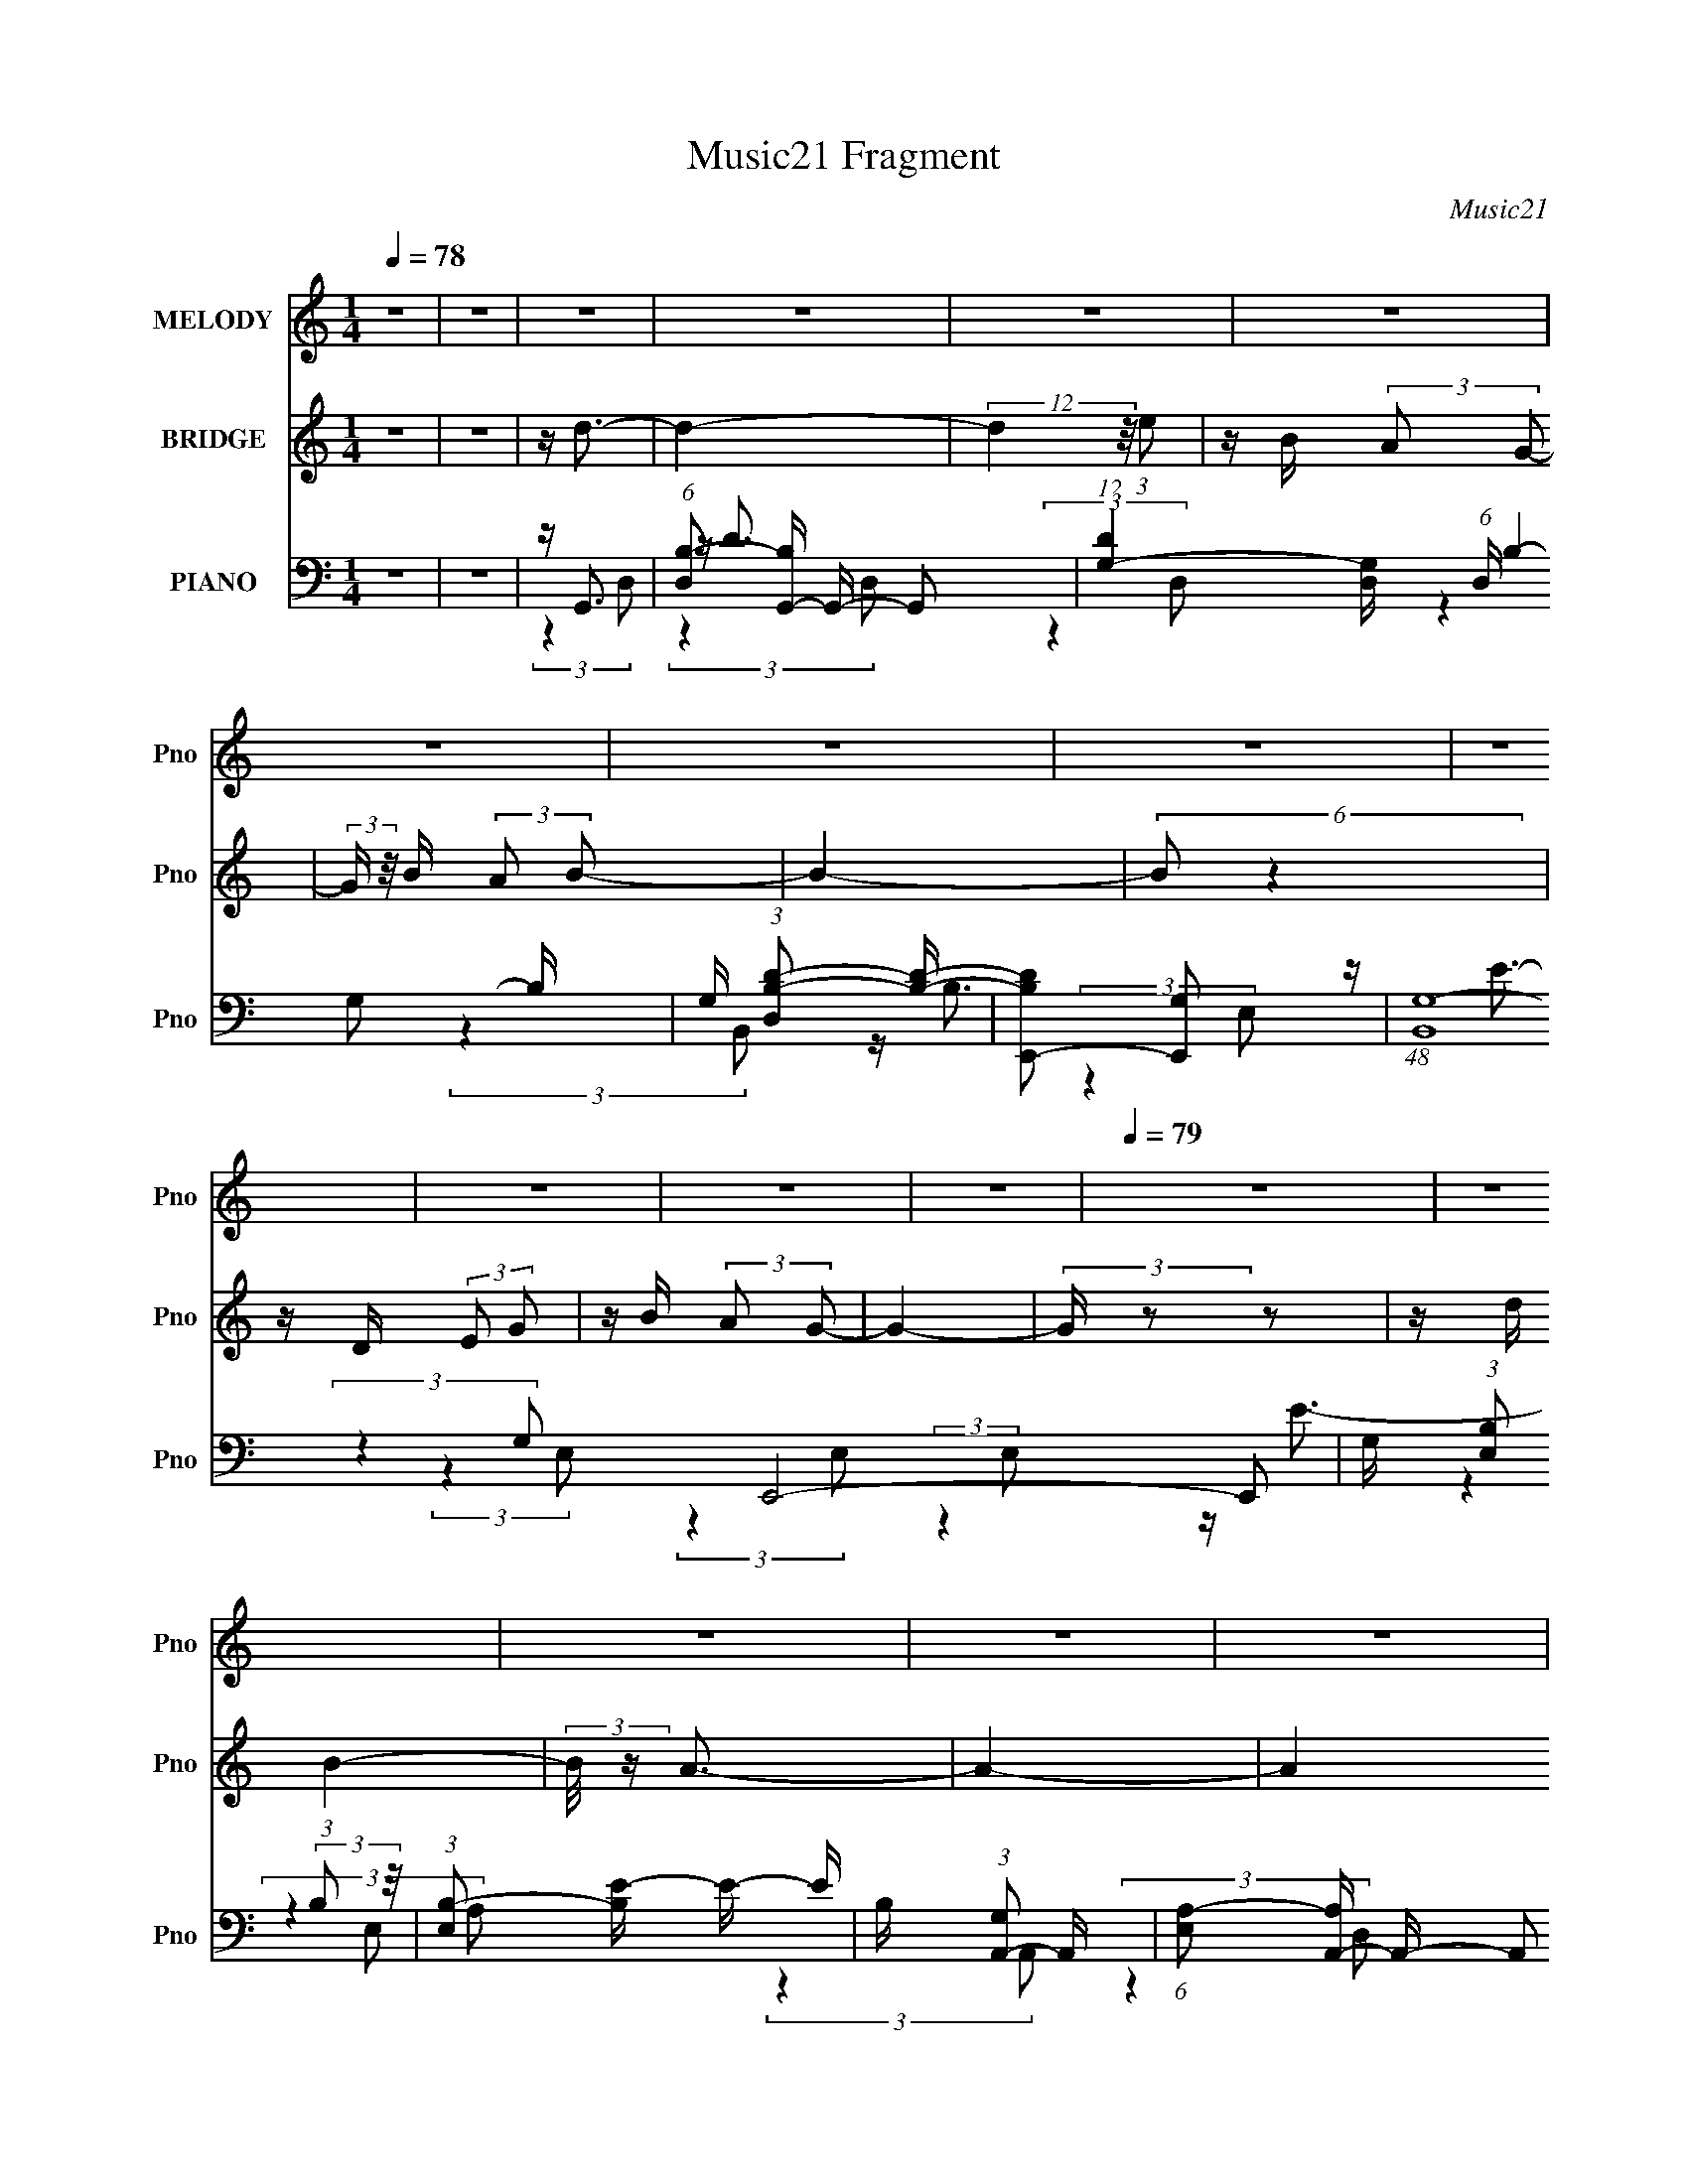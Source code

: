 X:1
T:Music21 Fragment
C:Music21
%%score 1 2 ( 3 4 5 6 )
L:1/16
Q:1/4=78
M:1/4
I:linebreak $
K:none
V:1 treble nm="MELODY" snm="Pno"
V:2 treble nm="BRIDGE" snm="Pno"
V:3 bass nm="PIANO" snm="Pno"
V:4 bass 
V:5 bass 
L:1/4
V:6 bass 
L:1/4
V:1
 z4 | z4 | z4 | z4 | z4 | z4 | z4 | z4 | z4 | z4 | z4 | z4 | z4 |[Q:1/4=79] z4 | z4 | z4 | z4 | %17
 z4 | z4 | z4 | z4 | z4 | z4 | z4 | z4 | z4 | z4 | z4 | z4 | z4 | z4 | z4 | z4 | z4 | %34
 z (3B2 z/ B2 | A2<B2- | B3 (3:2:1A2- | (3:2:2A z/ B2 (3:2:1d2 | z e3 | z4 | z4 | z4 | %42
 z (3c2 z/ c2 | c2<c2- | c (6:5:2z2 c2- | (3:2:2c z/ d2 (3:2:1e2- |[Q:1/4=78] (3:2:2e z/ A3- | %47
 A4- | A z3 |[Q:1/4=77] z B2 (3:2:1c2 | z d3- | d3 (3:2:1d2- | (3:2:2d z/ B3- | B3 z | %54
 (3:2:2A4 G2- | G4- | (3:2:2G4 z2 |[Q:1/4=78] (3:2:2z4 G2 | z e3- | (12:7:2e4 z/ (3:2:1e2 | %60
[Q:1/4=79] z e2 z | z c (3:2:2d2 e2- | (3:2:2e z/ d3- | d4- | d4- | d2 z2 | z (3B2 z/ B2 | A2<B2- | %68
 (12:7:2B4 z/ (3:2:1A2- | (3:2:1A2 B2 (3:2:1d2- | (3:2:2d z/ e3- | e4- | e z3 | z4 | z (3c2 z/ c2 | %75
 B2<c2- | c (6:5:2z2 c2 | z d2 (3:2:1e2 | z A3- | A4- | A4 | z (3:2:1B2 c2 (3:2:1z | z d3- | %83
 d2 z2 | z B2 z | (3:2:2A4 G2- | (3:2:2G z/ e3- | e4- | e z3 |[Q:1/4=80] z (3c2 z/ d2 | z e3- | %91
 e4 | (3:2:2z4 e2 | z (3^f2 z/ g2 | z a3- | (12:7:2a4 z/ (3:2:1d2- | (3:2:2d z/ e3 | z ^f3 | %98
 z g3 (3:2:1g2 | z g3- | g (6:5:2z2 g2 | z (3g2 z/ g2 | z (3e2 z/ ^f2 | (3e2 z2 e2- | (3:2:2e4 z2 | %105
 z (3d2 z/ d2 | z e3- | (12:11:2e4 z/ | (3:2:2z4 e2 | z (3^f2 z/ g2- | (3:2:2g z/ ^f3- | %111
 f4 (3:2:1d2 | z e3 | z ^f3 | z (3g2 z/ g2 | z (3^f2 z/ g2- | (3:2:2g4 g2 | z (3g2 z/ ^f2 | %118
 z e2 z | (3^f2 z2 e2- | (3:2:2e4 z2 | (3:2:2z4 d2 | z e3- | (12:7:2e4 z/ (3:2:1e2 | z d3 | %125
 z e2 (3:2:1g2 | z g3- |[Q:1/4=79] g4- | g2 z2 |[Q:1/4=78] z4 | z4 | z4 | z4 | z4 | z4 | z4 | z4 | %137
 z4 | z4 | z4 |[Q:1/4=80] z4 | z4 | z4 | z4 | z4 | z4 | z4 | z4 | z4 | z4 | z4 | z4 | z4 | z4 | %154
 z4 |[Q:1/4=79] z4 | z4 | z4 | z (3B2 z/ B2 | A2<B2- | B3 (3:2:1A2- | (3:2:2A z/ B2 (3:2:1d2 | %162
 z e3 | z4 | z4 | z4 | z (3c2 z/ c2 | c2<c2- | c (6:5:2z2 c2- | (3:2:2c z/ d2 (3:2:1e2- | %170
 (3:2:2e z/ A3- | A4- | A z3 | z B2 (3:2:1c2 | z d3- | d3 (3:2:1d2- | (3:2:2d z/ B3- | B3 z | %178
 (3:2:2A4 G2- | G4- | (3:2:2G4 z2 | (3:2:2z4 G2 | z e3- | (12:7:2e4 z/ (3:2:1e2 | z e2 z | %185
 z c (3:2:2d2 e2- | (3:2:2e z/ d3- | d4- | d4- | d2 z2 | z (3B2 z/ B2 | A2<B2- | %192
 (12:7:2B4 z/ (3:2:1A2- | (3:2:1A2 B2 (3:2:1d2- | (3:2:2d z/ e3- | e4- | e z3 | z4 | z (3c2 z/ c2 | %199
[Q:1/4=80] B2<c2- | c (6:5:2z2 c2 | z d2 (3:2:1e2 | z A3- | A4- | A4 | z (3:2:1B2 c2 (3:2:1z | %206
 z d3- |[Q:1/4=81] d2 z2 | z B2 z | (3:2:2A4 G2- | (3:2:2G z/ e3- | e4- | e z3 | z (3c2 z/ d2 | %214
 z e3- | e4 | (3:2:2z4 e2 | z (3^f2 z/ g2 | z a3- | (12:7:2a4 z/ (3:2:1d2- | (3:2:2d z/ e3 | %221
 z ^f3 | z g3 (3:2:1g2 | z g3- | g (6:5:2z2 g2 | z (3g2 z/ g2 | z (3e2 z/ ^f2 | (3e2 z2 e2- | %228
 (3:2:2e4 z2 | z (3d2 z/ d2 | z e3- | (12:11:2e4 z/ | (3:2:2z4 e2 | z (3^f2 z/ g2- | %234
 (3:2:2g z/ ^f3- | f4 (3:2:1d2 | z e3 | z ^f3 | z (3g2 z/ g2 | z (3^f2 z/ g2- | (3:2:2g4 g2 | %241
 z (3g2 z/ ^f2 |[Q:1/4=79] z e2 z | (3^f2 z2 e2- | (3:2:2e4 z2 | (3:2:2z4 d2 | z e3- | %247
 (12:7:2e4 z/ (3:2:1e2 | z d3 | z e2 (3:2:1g2 | z g3- | g4- | (12:7:2g4 z2 | z4 |[Q:1/4=80] z4 | %255
 z4 | z4 | z4 | z4 | z4 | z4 | z4 | z4 | z4 | z4 | z4 | z4 | (3:2:2z4 d2- | (3:2:2d z/ e3 | %269
[Q:1/4=81] z ^f3 | z g3 (3:2:1g2 | z g3- | g (6:5:2z2 g2 | z (3g2 z/ g2 | z (3e2 z/ ^f2 | %275
 (3e2 z2 e2- | (3:2:2e4 z2 | z (3d2 z/ d2 |[Q:1/4=80] z e3- | (12:11:2e4 z/ | (3:2:2z4 e2 | %281
 z (3^f2 z/ g2- | (3:2:2g z/ ^f3- | f4 (3:2:1d2 | z e3 | z ^f3 | z (3g2 z/ g2 | z (3^f2 z/ g2- | %288
 (3:2:2g4 g2 | z (3g2 z/ ^f2 | z e2 z | (3^f2 z2 e2- | (3:2:2e4 z2 | (3:2:2z4 d2 | z e3- | %295
 (12:7:2e4 z/ (3:2:1e2 | z d3 | z e2 (3:2:1g2 | z g3- |[Q:1/4=79] g4- | g2 z2 |] %301
V:2
 z4 | z4 | z d3- | d4- | (12:7:2d4 z/ (3:2:1e2 | z B (3:2:2A2 G2- | (3:2:2G z/ B (3:2:2A2 B2- | %7
 B4- | (6:5:2B2 z4 | z D (3:2:2E2 G2 | z B (3:2:2A2 G2- | G4- | (3:2:2G z2 z2 | %13
[Q:1/4=79] z d (3:2:1B4- | (3:2:2B/ z A3- | A4- | A4 | (3:2:2z4 e2- | (3:2:2e z/ d3- | d4- | %20
 d3 (3:2:1e2 | z B (3:2:2A2 G2- | (3:2:2G z/ B (3:2:2A2 B2- | B4- | B4 | z D (3:2:2E2 G2 | %26
 z d (3:2:2B2 z2 | A4- | (3A2 z2 G2 | z B (3:2:2A2 G2 | z G3- | G4- | G2 z2 | z4 | z4 | z4 | z4 | %37
 z4 | z4 | z4 | z d' (3:2:1b4- | (3b2 z2 a2 | g2<a2- | a4 | z4 | z4 |[Q:1/4=78] z4 | (3:2:2z4 d2- | %48
 (3:2:2d z/ b (3:2:1a4- |[Q:1/4=77] a4- (3:2:1e'2 | b (12:7:1a4 d'3- | d'4- | d' z3 | z4 | z4 | %55
 (3:2:2z4 d2 | e'2<d'2- |[Q:1/4=78] d'4 (3:2:1b2- | (3:2:2b z/ e3- | e4 |[Q:1/4=79] z4 | z4 | z4 | %63
 (3:2:2z4 e2 | d2<a2- | a2<d'2- | d'2<b2- | b4- | b3 z | z4 | z4 | z b (3:2:2d'2 z2 | %72
 b d' (3:2:2b2 d'2 | z b (3:2:2d'2 z2 | z4 | z4 | z4 | z4 | z4 | z [eg]a[eg] | z a[eg]a | %81
 z [eg](3:2:2a2 z | z4 | z4 | z4 | z4 | z4 | z4 | z4 |[Q:1/4=80] z4 | z4 | z4 | z4 | z4 | z4 | z4 | %96
 z4 | z4 | z4 | z4 | z4 | z4 | z4 | z4 | z4 | z4 | z4 | (3:2:2z4 b2 | c'2 (3:2:2b2 g2- | %109
 (3:2:2g2 ^f4- | (3:2:2f2 z4 | z4 | z4 | z4 | z4 | z4 | z4 | z4 | z4 | z4 | z4 | z4 | z4 | z4 | %124
 z4 | z4 | z d3- |[Q:1/4=79] d4- | (12:7:2d4 z/ (3:2:1e2 |[Q:1/4=78] z B (3:2:2A2 G2- | %130
 (3:2:2G z/ B (3:2:2A2 B2- | B4- | (6:5:2B2 z4 | z D (3:2:2E2 G2 | z B (3:2:2A2 G2- | G4- | %136
 (3:2:2G z2 z2 | z d (3:2:1B4- | (3:2:2B/ z A3- | A4- |[Q:1/4=80] A4 | (3:2:2z4 e2- | %142
 (3:2:2e z/ d3- | d4- | d3 (3:2:1e2 | z B (3:2:2A2 G2- | (3:2:2G z/ B (3:2:2A2 B2- | B4- | B4 | %149
 z D (3:2:2E2 G2 | z d (3:2:2B2 z2 | A4- | (3A2 z2 G2 | z B (3:2:2A2 G2 | z G3- |[Q:1/4=79] G4- | %156
 G2 z2 | z4 | z4 | z4 | z4 | z4 | z4 | z4 | z d' (3:2:1b4- | (3b2 z2 a2 | g2<a2- | a4 | z4 | z4 | %170
 z4 | (3:2:2z4 d2- | (3:2:2d z/ b (3:2:1a4- | (3a2 z2 e'2 | b2<d'2- | d'4- | d' z3 | z4 | z4 | %179
 (3:2:2z4 d2 | e'2<d'2- | d' (6:5:2z2 b2- | (3:2:2b z/ e3- | e4 | z4 | z4 | z4 | (3:2:2z4 e2 | %188
 d2<a2- | a2<d'2- | d'2<b2- | b4- | b3 z | z4 | z4 | z b (3:2:2d'2 z2 | b d' (3:2:2b2 d'2 | %197
 z b (3:2:2d'2 z2 | z4 |[Q:1/4=80] z4 | z4 | z4 | z4 | z [eg]a[eg] | z a[eg]a | z [eg](3:2:2a2 z | %206
 z4 |[Q:1/4=81] z4 | z4 | z4 | z4 | z4 | z4 | z4 | z4 | z4 | z4 | z4 | z4 | z4 | z4 | z4 | z4 | %223
 z4 | z4 | z4 | z4 | z4 | z4 | z4 | z4 | (3:2:2z4 b2 | c'2 (3:2:2b2 g2- | (3:2:2g2 ^f4- | %234
 (3:2:2f2 z4 | z4 | z4 | z4 | z4 | z4 | z4 | z4 |[Q:1/4=79] z4 | z4 | z4 | z4 | z4 | z4 | z4 | z4 | %250
 z4 | z4 | z4 | z4 |[Q:1/4=80] e4- | (3e2 z2 d2 | z e (3:2:2d2 B2- | B4 | A4 | z B3- | B2<d2- | %261
 d4 (3:2:1D2- | (3:2:2D z/ E3- | (12:7:2E4 z/ (3:2:1G2- | (3:2:2G z/ B3 | B A2 (3:2:1G2- | %266
 (3:2:1G2 A3- | A2 z2 | z4 |[Q:1/4=81] z4 | z4 | z4 | z4 | z4 | z4 | z4 | z4 | z4 |[Q:1/4=80] z4 | %279
 z4 | z4 | z4 | z4 | z4 | z4 | z4 | z4 | z4 | z4 | z4 | z4 | z4 | z4 | z4 | z4 | z4 | z4 | z4 | %298
 z d3- |[Q:1/4=79] d4- | (12:7:2d4 z/ (3:2:1e2 | z B (3:2:2A2 G2- | (3G2 B2 A2 (3:2:1B2- | B4- | %304
 (3:2:2B2 z4 | z D (3:2:2E2 G2- | (3:2:2G z/ d (3:2:2B2 z2 | z A3- | (12:11:2A4 G2 | (3z2 B2A2 | %310
 G z G2- | G4- | G4- | G4- | G3 z |] %315
V:3
 z4 | z4 | z G,,3- | (6:5:1[D,B,-]2 [B,G,,]7/3- G,,17/3- G,,2 | %4
 (12:11:1[DG,-]4 [G,-D,]/3 (6:5:1D,8/5 B,4- B, | G, (3:2:1[D,B,-D-]2 [B,D]5/3- | %6
 [B,DE,,-]2 [E,,-G,]2 | (48:29:1[B,,G,-]16 E,,8- E,,2 | G, (3:2:1[E,B,]2 (3:2:2B,2 z/ | %9
 (3:2:1[E,B,-]2 [B,E]8/3- E4/3- E | B, (3:2:1[G,A,,-]2 A,,5/3- | %11
 (6:5:1[E,A,-]2 [A,A,,]7/3- A,,17/3- A,,2 | A, (3:2:1[E,C]2 (3:2:2C2 z/ | %13
[Q:1/4=79] (3:2:1[E,C-]2 [CE]8/3- E4/3- E | C (3:2:1[A,D,,-] D,,7/3- | %15
 [A,,^F,-]12 D,,8- D,,4- D,, | F, (6:5:2D,2 [^F,A,]2 (3:2:2z/ D,- (3:2:1D,- | %17
 (6:5:1[D,D-^F-]2 [D^F]7/3- | [DF] (3:2:1[A,G,,-] G,,7/3- | (48:31:2[G,,G,-]16 D,2 | %20
 (3:2:1[G,B,]4 [B,D,]4/3 (6:5:1D,2/5 | (3:2:1[D,D-]2 D8/3- | [DG,]2 (3:2:1B, (3:2:1B,,2- | %23
 (12:7:2[B,,G,-]16 E,,16 | (12:11:2[G,B,E]4 E,2 | (3:2:1[E,B,-E-]2 [B,E]8/3- | %26
 [B,E] (3:2:1[G,A,,-] A,,7/3- | [A,,C-E-]3 [C-E-E,] (6:5:1E,4/5 | %28
 [CEA,,] (3:2:2[A,,A,]/ (1:1:1A,/ x (3:2:1A,2- | (3:2:1[A,D-^F-]2 [D-^F-D,]8/3 | %30
 [DF] (3:2:1[A,G,,-] G,,7/3- | [G,,B,]4 (3:2:1D,2 | (3:2:1[D,G,,]/ [G,,D-]2/3 D22/3- D | B,4- | %34
 B, G,,3- | (6:5:1[D,G,-]2 [G,G,,]7/3- G,,17/3- G,,3 | G, (6:5:1[D,B,-]2 B,4/3- | %37
 B, (3:2:1[D,D-]2 D5/3- | [DG,] (3:2:1[B,E,,-]E,,7/3- | (48:31:2[E,,G,-]16 B,,16 | %40
 (6:5:1[E,E]2 [EG,-]7/3 G,5/3- G, | (3:2:1E, x/3 [B,E]3- | [B,E] (3:2:1[G,A,,-]2 A,,5/3- | %43
 (3:2:1[E,A,-]2 [A,A,,]8/3- A,,16/3- A,,2 | (3:2:1[E,E-]2 [EA,]8/3- A,4/3- A, | [EC]2 [CE,]2 | %46
[Q:1/4=78] (3:2:1[A,D,,-]4 D,,4/3- | (48:29:1[A,,D-]16 D,,8- D,,2 | D (6:5:1[D,^F-]2 ^F4/3- | %49
[Q:1/4=77] (3:2:1[D,D-]2 [DF]8/3- F4/3- F | D (3:2:1[A,G,,-]2 G,,5/3- | %51
 G,, (3:2:1[D,B,-D-]2 [B,D]5/3- | [B,D] (3:2:1[G,B,,-]2 B,,5/3- | %53
 [B,,D-^F-]3 [D-^F-F,] (6:5:1F,4/5 | [DF] (3:2:1[B,E,,-]2 E,,5/3- | (12:7:1[B,,B,-]16 E,,8- E,,2 | %56
 (3:2:1[E,G-]2 [GB,]8/3- B,4/3- B, |[Q:1/4=78] [GE-]4 (3:2:1E, | E (3:2:1[B,C,,-]2 C,,5/3- | %59
 (3:2:1[G,,C-E-]16 C,,8- C,,3 |[Q:1/4=79] [CEC,-]3 [C,-G,] (3:2:1G,13/2 | [C,E-]2 [E-C]2 | %62
 E (3:2:1[G,D,,-]2 D,,5/3- | (48:29:1[A,,A,-]16 D,,8- D,,2 | (6:5:1[D,D]2 (3:2:1[DA,-]3 A,2- A, | %65
 (3:2:1[D,D-]4 [DF]4/3- F8/3- F | D (3:2:1[A,G,,-]2 G,,5/3- | %67
 (6:5:1[D,G,-]2 [G,G,,]7/3- G,,17/3- G,,3 | [G,B,-]6 (6:5:1D,2 | B, (3:2:1[D,D-]2 D5/3- | %70
 [DG,] (3:2:1[B,E,,-]E,,7/3- | E,,4 B,,4- [EG]3- | %72
 (3:2:1[B,,B,] (3:2:1[B,EG] [EG]/3 x (3:2:1B,,2- | (3:2:1[B,,G,-B,-]4 [G,-B,-E,,]4/3 E,,5/3 | %74
 [G,B,] (3:2:1[E,A,,-] A,,7/3- | [A,,E-]4 (12:7:1E,8 | (12:11:1[EC]4 [CA,]/3 (24:17:1A,128/17 | %77
 (12:7:1[A,,E-]4 [E-E,]5/3 | [EA,] (3A,/ z2 A,,2- | (12:7:1[A,,^F-]8 D,,4 | %80
 (12:11:1[FD]4 [DA,]/3 (12:11:1A,40/11 | [D,,^F-]2 [^F-A,,]2 | F (3:2:1[DG,,-]/ [G,,-A,]8/3 | %83
 [G,,D-]2 [D-D,]2 | D (3:2:1[G,B,,-] B,,7/3- | [B,,^F-]2 [^F-F,]2 | F (3:2:1[B,E,,-]4 E,,/3- | %87
 [E,,B,B,]3 (3:2:2[B,B,,]3/2 (1:1:1B,,5/2 | z D,,3- |[Q:1/4=80] (12:7:1[D,,D-]4 [D-A,]5/3 | %90
 D (3:2:1[A,C,,-]2 C,,5/3- | [G,,E-]12 C,,8- C,,3 | [EC]2 C z | (12:7:1[G,E-]4 E5/3- | %94
 E (3:2:1[CD,,-]2 D,,5/3- | (12:7:1[A,,D]16 D,,8- D,,2 | (6:5:1[D,A,D]2 [A,D]7/3 | %97
 (3:2:1D, x/3 ^F3 | A,2<G,,2- | [G,,B,G,D]4 (24:17:2D,8 G, | [GB,] (3B,/D,2G,2 | %101
 [G,,B,D,D]3(3:2:1D3/2 | [GB,]2<E,,2- | [E,,G,B,-]4 (3:2:1B,,2 | [B,E,] (3:2:1[B,,E,,-]/E,,8/3- | %105
 [E,,B,E,E-]3(3[E-B,,]3/2 (4:3:2B,,16/7 E, | (3:2:1[EB,] [B,G]/3 [GA,,-]2/3A,,7/3- | %107
 [A,,CA,C-]4 (24:13:2E,8 A, | (3:2:1[CE]2 [AE,-] (3:2:1E,5/2- | %109
 (3:2:1[E,CE]2[EA,,]8/3 A,,/3 (3:2:1A,2 | (3:2:2A,2 A,,4- | (24:13:1[A,,A,D,D-]8 D,,4 (3:2:1D, | %112
 (3:2:1[DA,] (3:2:2A, A,,4- | (12:7:1[A,,A,D,]4 (3:2:1[D,D,,]5/2 D,,4/3 (3:2:1D, | A,2<G,,2- | %115
 (3:2:1[D,B,]/ [B,G,,-]2/3 [G,,-D]10/3 G,, | (3:2:1[D,G,]/ G,2/3G,,3- | [G,,B,D]3 (3:2:1D,/ x2/3 | %118
 ^F,2<E,,2- | [E,,G,B,]4 (24:13:2B,,8 E,2 | B,2<E,,2- | (12:7:2[E,,B,]4 [B,,E-]4 (3:2:1E,2 | %122
 (3:2:1[EB,] [B,G]/3 [GA,,-]2/3A,,7/3- | [A,,CE,]4 (3:2:1E,2 | (3A,2A,2D2 | [D,A,D]2(3:2:2DA,2 | %126
 [FD]2<G,,2- |[Q:1/4=79] [G,,B,G,A,]4 (24:13:2D,8 G, | (3:2:2B,2 D,4- | %129
[Q:1/4=78] (3:2:1[D,B,]/ [B,G,,]2/3 (12:7:1[G,,D]20/7D4/3 | (3:2:1[B,G,] G,/3E,,3- | %131
 [E,,G,E,G,]4 (24:13:2B,,8 E, | [EB,] (3:2:2B,/ B,,4- | %133
 (12:7:3[B,,G,E,]4[E,E,,]/ [E,,B,-]24/7 (3:2:1E,2 | (3:2:1[B,G,] [G,E]/3 [EA,,-]2/3A,,7/3- | %135
 [A,,CE-]4 (3:2:1E,/ | [EA,] (3:2:1[E,A,,-]/[A,,-C]8/3 | [A,,CE-]2>[E-E,]2 | [EA,]2<D,,2- | %139
 [D,,A,D-]4 (24:13:2A,,8 D, |[Q:1/4=80] (3:2:1[DA,]2 (3:2:2A,2 A,,2- | %141
 (3[A,,D]4 [DD,,]3/2 D,,16/7 | F (3:2:1[A,G,,-]2 G,,5/3- | [G,,B,D,-]4 (3:2:2D,/ G, | %144
 (3:2:1[D,B,]/ (3:2:1[B,G]3/2 [GD,-] (3:2:1[D,-D]5/2 | (3[D,B,]/ [B,G,,]3/2 [G,,D,]16/7(3:2:1D2 | %146
 [GB,]2<E,,2- | [E,,G,B,-]4 (3:2:1B,,/ | [B,E,] (3:2:1[B,,E,,-]/[E,,-G,]8/3 | %149
 [E,,G,B,]3 (12:7:2B,,4 E,2 | B,2<A,,2- | [A,,CE]2>[EE,]2 | (3:2:2A,2 A,,4- | %153
 (12:7:1[A,,A,]4 [D,,D]3 (3:2:1D,2 | [FA,]2<G,,2- |[Q:1/4=79] [G,,A,D,]3 (3:2:1[D,D,]3/2 | %156
 B, (3:2:1D [G,,G,B,D]3- | [G,,G,B,D]4 | z G,,3- | (6:5:1[D,G,-]2 [G,G,,]7/3- G,,17/3- G,,3 | %160
 G, (6:5:1[D,B,-]2 B,4/3- | B, (3:2:1[D,D-]2 D5/3- | [DG,] (3:2:1[B,E,,-]E,,7/3- | %163
 (48:31:2[E,,G,-]16 B,,16 | (6:5:1[E,E]2 [EG,-]7/3 G,5/3- G, | (3:2:1E, x/3 [B,E]3- | %166
 [B,E] (3:2:1[G,A,,-]2 A,,5/3- | (3:2:1[E,A,-]2 [A,A,,]8/3- A,,16/3- A,,2 | %168
 (3:2:1[E,E-]2 [EA,]8/3- A,4/3- A, | [EC]2 [CE,]2 | (3:2:1[A,D,,-]4 D,,4/3- | %171
 (48:29:1[A,,D-]16 D,,8- D,,2 | D (6:5:1[D,^F-]2 ^F4/3- | (3:2:1[D,D-]2 [DF]8/3- F4/3- F | %174
 D (3:2:1[A,G,,-]2 G,,5/3- | G,, (3:2:1[D,B,-D-]2 [B,D]5/3- | [B,D] (3:2:1[G,B,,-]2 B,,5/3- | %177
 [B,,D-^F-]3 [D-^F-F,] (6:5:1F,4/5 | [DF] (3:2:1[B,E,,-]2 E,,5/3- | (12:7:1[B,,B,-]16 E,,8- E,,2 | %180
 (3:2:1[E,G-]2 [GB,]8/3- B,4/3- B, | [GE-]4 (3:2:1E, | E (3:2:1[B,C,,-]2 C,,5/3- | %183
 (3:2:1[G,,C-E-]16 C,,8- C,,3 | [CEC,-]3 [C,-G,] (3:2:1G,13/2 | [C,E-]2 [E-C]2 | %186
 E (3:2:1[G,D,,-]2 D,,5/3- | (48:29:1[A,,A,-]16 D,,8- D,,2 | (6:5:1[D,D]2 (3:2:1[DA,-]3 A,2- A, | %189
 (3:2:1[D,D-]4 [DF]4/3- F8/3- F | D (3:2:1[A,G,,-]2 G,,5/3- | %191
 (6:5:1[D,G,-]2 [G,G,,]7/3- G,,17/3- G,,3 | [G,B,-]6 (6:5:1D,2 | B, (3:2:1[D,D-]2 D5/3- | %194
 [DG,] (3:2:1[B,E,,-]E,,7/3- | E,,4 B,,4- [EG]3- | %196
 (3:2:1[B,,B,] (3:2:1[B,EG] [EG]/3 x (3:2:1B,,2- | (3:2:1[B,,G,-B,-]4 [G,-B,-E,,]4/3 E,,5/3 | %198
 [G,B,] (3:2:1[E,A,,-] A,,7/3- |[Q:1/4=80] [A,,E-]4 (12:7:1E,8 | %200
 (12:11:1[EC]4 [CA,]/3 (24:17:1A,128/17 | (12:7:1[A,,E-]4 [E-E,]5/3 | [EA,] (3A,/ z2 A,,2- | %203
 (12:7:1[A,,^F-]8 D,,4 | (12:11:1[FD]4 [DA,]/3 (12:11:1A,40/11 | [D,,^F-]2 [^F-A,,]2 | %206
 F (3:2:1[DG,,-]/ [G,,-A,]8/3 |[Q:1/4=81] [G,,D-]2 [D-D,]2 | D (3:2:1[G,B,,-] B,,7/3- | %209
 [B,,^F-]2 [^F-F,]2 | F (3:2:1[B,E,,-]4 E,,/3- | [E,,B,B,]3 (3:2:2[B,B,,]3/2 (1:1:1B,,5/2 | %212
 z D,,3- | (12:7:1[D,,D-]4 [D-A,]5/3 | [DC,,-] [C,,-A,]3 | [G,,E-]12 C,,8- C,,2 | [EC]2 C z | %217
 (12:7:1[G,E-]4 E5/3- | E (3:2:1[CD,,-]2 D,,5/3- | (12:7:1[A,,D]16 D,,8- D,,2 | %220
 (6:5:1[D,A,D]2 [A,D]7/3 | (3:2:1D, x/3 ^F3 | G,,4- | [G,,B,G,D]3(3[DD,]3/2 (8:6:2D,80/13 G, | %224
 [GB,] (3:2:2B,/ D,4- | (3:2:1[D,B,]2 [G,,D,D]3 | [GB,]2<E,,2- | [E,,G,B,-]4 (3:2:1B,,2 | %228
 [B,E,] (3:2:1[B,,E,,-]/E,,8/3- | [E,,B,E,E-]3(3[E-B,,]3/2 (4:3:2B,,16/7 E, | %230
 (3:2:1[EB,] [B,G]/3 [GA,,-]2/3A,,7/3- | [A,,CA,C-]4 (24:13:2E,8 A, | %232
 (3:2:1[CE]2 [AE,-] (3:2:1E,5/2- | (3:2:1[E,CE]2[EA,,]8/3 A,,/3 (3:2:1A,2 | (3:2:2A,2 A,,4- | %235
 (24:13:1[A,,A,D,D-]8 D,,4 (3:2:1D, | (3:2:1[DA,] (3:2:2A, A,,4- | %237
 (12:7:1[A,,A,D,]4 (3:2:1[D,D,,]5/2 D,,4/3 (3:2:1D, | A,2<G,,2- | %239
 (3:2:1[D,B,]/ [B,G,,-]2/3 [G,,-D]10/3 G,, | (3:2:1[D,G,]/ G,2/3G,,3- | [G,,B,D]3 (3:2:1D,/ x2/3 | %242
[Q:1/4=79] ^F,2<E,,2- | [E,,G,B,]4 (24:13:2B,,8 E,2 | B,2<E,,2- | %245
 (12:7:2[E,,B,]4 [B,,E-]4 (3:2:1E,2 | (3:2:1[EB,] [B,G]/3 [GA,,-]2/3A,,7/3- | [A,,CE,]4 (3:2:1E,2 | %248
 (3A,2A,2D2 | [D,A,D]2(3:2:2DA,2 | [FD]2<G,,2- | [G,,B,G,B,-]4 (24:13:2D,8 G, | %252
 (3:2:1[B,DG]2 [DG]5/3 z | (12:7:3[G,,B,D,]4[D,D,]/D2- | %254
[Q:1/4=80] (3:2:1[DB,] [B,G]/3 [GC,,-]2/3C,,7/3- | [C,,G,C,C-]4 (24:13:2G,,8 C, | %256
 (3:2:2[CG,]4 [EC,-]4 | (3:2:1[C,G,]2 [G,C,,]2/3 (12:7:3[C,,G,]20/7 [G,G,,]/ G,,3/2 | [EC]2<B,,2- | %259
 (3:2:1[F,D^F-]2[^F-B,B,,-]8/3 B,,8/3- B,, | [FB,]2 (3:2:2z B,2- | %261
 (3[B,D^F]2 [^FB,,]7/2 B,,16/11 (3:2:1F,/ | (3:2:1[B,^F] ^F/3A,,3- | %263
 (3:2:1[E,CE-]2[EA,,]8/3- A,,4/3- A,, | [EA,] (3:2:1[E,A,,-]/[A,,-C]8/3 | %265
 [A,,CE,C]3(3:2:1[CE,A,]3/2 | (3:2:2A,2 A,,4- | (24:13:1[A,,A,D,A,-]8 D,,4 (3:2:1D, | %268
 (3:2:1[A,D^F] [D^F]/3D,,3- |[Q:1/4=81] [D,,D,DD^FA,DF]4 (12:11:1A,,4 | (3:2:2z2 D,4- | %271
 (24:13:2[D,B,G,D]8 G, | [GB,] (3:2:2B,/ D,4- | (3:2:1[D,B,]2 [G,,D,D]3 | [GB,]2<E,,2- | %275
 [E,,G,B,-]4 (3:2:1B,,2 | [B,E,] (3:2:1[B,,E,,-]/E,,8/3- | %277
 [E,,B,E,E-]3(3[E-B,,]3/2 (4:3:2B,,16/7 E, |[Q:1/4=80] (3:2:1[EB,] [B,G]/3 [GA,,-]2/3A,,7/3- | %279
 [A,,CA,C-]4 (24:13:2E,8 A, | (3:2:1[CE]2 [AE,-] (3:2:1E,5/2- | %281
 (3:2:1[E,CE]2[EA,,]8/3 A,,/3 (3:2:1A,2 | (3:2:2A,2 A,,4- | (24:13:1[A,,A,D,D-]8 D,,4 (3:2:1D, | %284
 (3:2:1[DA,] (3:2:2A, A,,4- | (12:7:1[A,,A,D,]4 (3:2:1[D,D,,]5/2 D,,4/3 (3:2:1D, | A,2<G,,2- | %287
 (3:2:1[D,B,]/ [B,G,,-]2/3 [G,,-D]10/3 G,, | (3:2:1[D,G,]/ G,2/3G,,3- | [G,,B,D]3 (3:2:1D,/ x2/3 | %290
 ^F,2<E,,2- | [E,,G,B,]4 (24:13:2B,,8 E,2 | B,2<E,,2- | (12:7:2[E,,B,]4 [B,,E-]4 (3:2:1E,2 | %294
 (3:2:1[EB,] [B,G]/3 [GA,,-]2/3A,,7/3- | [A,,CE,]4 (3:2:1E,2 | (3A,2A,2D2 | [D,A,D]2(3:2:2DA,2 | %298
 [FD]2<G,,2- |[Q:1/4=79] [G,,B,G,D-]4 (24:13:2D,8 G, | (12:11:1[DB,]4 G4 | [G,,B,D,]4 (3:2:1D,2 | %302
 B,2<E,,2- | [E,,B,E,E-]4 (24:13:2B,,8 E, | (12:11:2[EB,]4 G4 | (12:7:3[E,,B,B,,]4[B,,B,,]/E2 | %306
 (3:2:2B,2 E,4- | (3[EE,]2 E,2 A,,4 (3:2:1C2 | A,2<[^FA,D]2 | (12:7:2[D,,D,]4 [A,,A,]4 | %310
 z2 [G,B,G,,DD,]2- | [G,B,G,,DD,]4- | [G,B,G,,DD,]4- | [G,B,G,,DD,]4- | [G,B,G,,DD,]4- | %315
 [G,B,G,,DD,]2 z2 |] %316
V:4
 x4 | x4 | (3:2:2z4 D,2- | z D3- x23/3 | (3:2:2z4 D,2- x19/3 | (3:2:2z4 G,2- | (3:2:2z4 B,,2- | %7
 z B,3 x47/3 | z E3- | (3:2:2z4 G,2- x7/3 | (3:2:2z4 E,2- | (3:2:2z4 E,2- x23/3 | z E3- | %13
 (3:2:2z4 A,2- x7/3 | (3:2:2z4 A,,2- | (3:2:2z4 D,2- x21 | x17/3 | (3:2:2z4 A,2- | (3:2:2z4 D,2- | %19
 (3:2:2z4 D,2- x8 | z (3:2:2D4 z/ x/3 | (3:2:2z4 B,2- | z E,,3- | z B,3 x47/3 | (3:2:2z4 E,2- x | %25
 (3z2 B,,2G,2- | (3:2:2z4 E,2- | (3:2:2z4 A,2- x2/3 | z D,3- | (3:2:2z4 A,2- | (3:2:2z4 D,2- | %31
 z D3- x4/3 | B,4- x16/3 | x4 | (3:2:2z4 D,2- | (3:2:2z4 D,2- x26/3 | (3:2:2z4 D,2- | %37
 (3z2 D,2B,2- | (3:2:2z4 B,,2- | (3:2:2z4 E,2- x17 | (3:2:2z4 E,2- x8/3 | (3:2:2z4 G,2- | %42
 (3:2:2z4 E,2- | (3:2:2z4 E,2- x22/3 | (3:2:2z4 E,2- x7/3 | (3:2:2z4 A,2- | (3:2:2z4 A,,2- | %47
 (3:2:2z4 D,2- x47/3 | (3:2:2z4 D,2- | (3:2:2z4 A,2- x7/3 | (3:2:2z4 D,2- | (3:2:2z4 G,2- | %52
 (3:2:2z4 ^F,2- | (3:2:2z4 B,2- x2/3 | (3:2:2z4 B,,2- | z E2 z x46/3 | (3:2:2z4 E,2- x7/3 | %57
 (3:2:2z4 B,2- x2/3 | (3:2:2z4 G,,2- | (3:2:2z4 G,2- x53/3 | (3:2:2z4 C2- x13/3 | (3:2:2z4 G,2- | %62
 (3:2:2z4 A,,2- | (3:2:2z4 D,2- x47/3 | z ^F3- x8/3 | (3:2:2z4 A,2- x11/3 | (3:2:2z4 D,2- | %67
 (3:2:2z4 D,2- x26/3 | (3:2:2z4 D,2- x11/3 | (3z2 D,2B,2- | (3:2:2z4 B,,2- | x11 | z E,,3- | %73
 (3:2:2z4 E,2- x5/3 | (3:2:2z4 E,2- | (3:2:2z4 A,2- x14/3 | z A,,3- x16/3 | (3:2:2z4 C2 | z D,,3- | %79
 (3:2:2z4 A,2- x14/3 | z D,,3- x10/3 | (3:2:2z2 D4- | (3:2:2z4 D,2- | (3:2:2z4 G,2- | %84
 (3:2:2z4 ^F,2- | (3:2:2z4 B,2- | (3:2:2z4 B,,2- | G4 x5/3 | (3:2:2z4 A,2- | (3:2:2z4 A,2- | %90
 (3:2:2z4 G,,2- | (3:2:2z2 G,4 x19 | z C,3 | (3:2:2z4 C2- | (3:2:2z4 A,,2- | (3:2:2z4 D,2- x46/3 | %96
 (3:2:2z4 D,2- | (3:2:2z4 D2 | (3:2:2z4 D,2- | z G3- x19/3 | z G,,3- | z G3- | (3:2:2z2 B,,4- | %103
 (3:2:2z2 B,,4- x4/3 | (3:2:2z2 B,,4- | z G3- x2 | (3:2:2z2 E,4- | z A3- x5 | z A,,3- | %109
 (3z2 E,2C2 x5/3 | z D,,3- | z ^F3 x5 | z D,,3- | z ^F3 x2 | (3:2:2z2 D,4- | (3:2:2z2 D,4- x4/3 | %116
 (3:2:2z2 D,4- | (3z2 D,2G,2 | (3:2:2z2 B,,4- | (3z2 E,2G,2 x17/3 | (3:2:2z2 B,,4- | z G3- x2 | %122
 (3:2:2z2 E,4- | z E3 x4/3 | z D,3- | z ^F3- | (3:2:2z2 D,4- | z D2 z x5 | z G,,3- | (3z2 D,2B,2- | %130
 (3:2:2z2 B,,4- | z E3- x5 | z E,,3- | z E3- x2 | (3:2:2z2 E,4- | (3:2:2z2 E,4- x/3 | %136
 (3:2:2z2 E,4- | (3z2 E,2C2 | (3:2:2z2 A,,4- | z ^F3 x5 | z D,,3- | z ^F3- x | (3:2:2z2 D,4- | %143
 z G3- x | z G,,3- | z G3- | (3:2:2z2 B,,4- | (3:2:2z2 B,,4- x/3 | (3:2:2z2 B,,4- | %149
 (3:2:1z2 E,2 (3:2:1z x8/3 | (3:2:2z2 E,4- | (3z2 E,2C2 | z D,,3- | z ^F3- x8/3 | (3:2:2z2 D,4- | %155
 z (3B,2 z/ D2- | x14/3 | x4 | (3:2:2z4 D,2- | (3:2:2z4 D,2- x26/3 | (3:2:2z4 D,2- | (3z2 D,2B,2- | %162
 (3:2:2z4 B,,2- | (3:2:2z4 E,2- x17 | (3:2:2z4 E,2- x8/3 | (3:2:2z4 G,2- | (3:2:2z4 E,2- | %167
 (3:2:2z4 E,2- x22/3 | (3:2:2z4 E,2- x7/3 | (3:2:2z4 A,2- | (3:2:2z4 A,,2- | (3:2:2z4 D,2- x47/3 | %172
 (3:2:2z4 D,2- | (3:2:2z4 A,2- x7/3 | (3:2:2z4 D,2- | (3:2:2z4 G,2- | (3:2:2z4 ^F,2- | %177
 (3:2:2z4 B,2- x2/3 | (3:2:2z4 B,,2- | z E2 z x46/3 | (3:2:2z4 E,2- x7/3 | (3:2:2z4 B,2- x2/3 | %182
 (3:2:2z4 G,,2- | (3:2:2z4 G,2- x53/3 | (3:2:2z4 C2- x13/3 | (3:2:2z4 G,2- | (3:2:2z4 A,,2- | %187
 (3:2:2z4 D,2- x47/3 | z ^F3- x8/3 | (3:2:2z4 A,2- x11/3 | (3:2:2z4 D,2- | (3:2:2z4 D,2- x26/3 | %192
 (3:2:2z4 D,2- x11/3 | (3z2 D,2B,2- | (3:2:2z4 B,,2- | x11 | z E,,3- | (3:2:2z4 E,2- x5/3 | %198
 (3:2:2z4 E,2- | (3:2:2z4 A,2- x14/3 | z A,,3- x16/3 | (3:2:2z4 C2 | z D,,3- | %203
 (3:2:2z4 A,2- x14/3 | z D,,3- x10/3 | (3:2:2z2 D4- | (3:2:2z4 D,2- | (3:2:2z4 G,2- | %208
 (3:2:2z4 ^F,2- | (3:2:2z4 B,2- | (3:2:2z4 B,,2- | G4 x5/3 | (3:2:2z2 A,4- | (3:2:2z4 A,2- | %214
 (3:2:2z4 G,,2- | (3:2:2z2 G,4 x18 | z C,3 | (3:2:2z4 C2- | (3:2:2z4 A,,2- | (3:2:2z4 D,2- x46/3 | %220
 (3:2:2z4 D,2- | (3:2:2z4 D2 | (3:2:2A,2 D,4- | z G3- x4 | z G,,3- | z G3- x/3 | (3:2:2z2 B,,4- | %227
 (3:2:2z2 B,,4- x4/3 | (3:2:2z2 B,,4- | z G3- x2 | (3:2:2z2 E,4- | z A3- x5 | z A,,3- | %233
 (3z2 E,2C2 x5/3 | z D,,3- | z ^F3 x5 | z D,,3- | z ^F3 x2 | (3:2:2z2 D,4- | (3:2:2z2 D,4- x4/3 | %240
 (3:2:2z2 D,4- | (3z2 D,2G,2 | (3:2:2z2 B,,4- | (3z2 E,2G,2 x17/3 | (3:2:2z2 B,,4- | z G3- x2 | %246
 (3:2:2z2 E,4- | z E3 x4/3 | z D,3- | z ^F3- | (3:2:2z2 D,4- | z D2 z x5 | z G,,3- | z G3- | %254
 (3:2:2z2 G,,4- | z E3- x5 | z C,,3- x | z E3- x | (3:2:2z2 ^F,4- | (3:2:1z2 ^F,2 (3:2:1z x11/3 | %260
 z B,,3- | (3z2 ^F,2B,2- x4/3 | (3:2:2z2 E,4- | (3:2:2z2 E,4- x7/3 | (3:2:2z2 E,4- | z E3 | %266
 z D,,3- | z ^F2 z x5 | z [A,D^F]3 | (3z2 D,2 z2 x11/3 | (3:2:2z4 G,2- | z G3- x | z G,,3- | %273
 z G3- x/3 | (3:2:2z2 B,,4- | (3:2:2z2 B,,4- x4/3 | (3:2:2z2 B,,4- | z G3- x2 | (3:2:2z2 E,4- | %279
 z A3- x5 | z A,,3- | (3z2 E,2C2 x5/3 | z D,,3- | z ^F3 x5 | z D,,3- | z ^F3 x2 | (3:2:2z2 D,4- | %287
 (3:2:2z2 D,4- x4/3 | (3:2:2z2 D,4- | (3z2 D,2G,2 | (3:2:2z2 B,,4- | (3z2 E,2G,2 x17/3 | %292
 (3:2:2z2 B,,4- | z G3- x2 | (3:2:2z2 E,4- | z E3 x4/3 | z D,3- | z ^F3- | (3:2:2z2 D,4- | %299
 z G3- x5 | z G,,3- x11/3 | z G3 x4/3 | (3:2:2z2 B,,4- | z G3- x5 | z E,,3- x2 | z G3 | A,,4- | %307
 x20/3 | z D,,3- | z (3:2:2[^FD]4 z/ x | x4 | x4 | x4 | x4 | x4 | x4 |] %316
V:5
 x | x | x | (3:2:2z D,/- x23/12 | x31/12 | x | x | (3:2:2z E,/- x47/12 | (3:2:2z E,/- | x19/12 | %10
 x | x35/12 | (3:2:2z E,/- | x19/12 | x | x25/4 | x17/12 | x | x | x3 | (3:2:2z D,/- x/12 | x | x | %23
 (3:2:2z E,/- x47/12 | x5/4 | x | x | x7/6 | x | x | x | (3:2:2z/ D,- x/3 | x7/3 | x | x | x19/6 | %36
 x | x | x | x21/4 | x5/3 | x | x | x17/6 | x19/12 | x | x | x59/12 | x | x19/12 | x | x | x | %53
 x7/6 | x | (3:2:2z E,/- x23/6 | x19/12 | x7/6 | x | x65/12 | x25/12 | x | x | x59/12 | %64
 (3:2:2z D,/- x2/3 | x23/12 | x | x19/6 | x23/12 | x | x | x11/4 | x | x17/12 | x | x13/6 | %76
 (3:2:2z E,/- x4/3 | x | x | x13/6 | (3:2:2z A,,/- x5/6 | (3:2:2z A,/- | x | x | x | x | x | %87
 x17/12 | x | x | x | x23/4 | (3:2:2z/ G,- | x | x | x29/6 | x | x | (3:2:2z G,/- | x31/12 | x | %101
 x | (3:2:2z E,/ | (3:2:2z G,/ x/3 | (3:2:2z E,/- | x3/2 | (3:2:2z A,/- | x9/4 | (3:2:2z A,/- | %109
 x17/12 | (3:2:2z D,/- | x9/4 | (3:2:2z D,/- | (3:2:2z D/ x/ | (3:2:2z G,/ | (3:2:2z B,/ x/3 | %116
 (3:2:2z G,/ | x | (3:2:2z E,/- | x29/12 | (3:2:2z E,/- | (3:2:2z/ E, x/ | (3:2:2z A,/ | %123
 (3:2:2z C/ x/3 | x | x | (3:2:2z G,/- | x9/4 | (3:2:2z G,/ | x | (3:2:2z E,/- | x9/4 | %132
 (3:2:2z E,/- | x3/2 | (3:2:2z A,/ | (3:2:2z C/- x/12 | (3:2:2z A,/ | x | (3:2:2z D,/- | %139
 (3z/ D,/ z/ x5/4 | (3:2:2z [A,D]/ | (3z/ D,/A,/- x/4 | (3:2:2z G,/- | (3:2:2z D/- x/4 | %144
 (3:2:2z G,/ | x | (3:2:2z E,/ | (3:2:2z G,/- x/12 | (3:2:2z E,/- | (3:2:2z G,/ x2/3 | %150
 (3:2:2z A,/ | x | (3:2:2z D,/- | (3:2:2z/ D, x2/3 | (3:2:2z G,/ | x | x7/6 | x | x | x19/6 | x | %161
 x | x | x21/4 | x5/3 | x | x | x17/6 | x19/12 | x | x | x59/12 | x | x19/12 | x | x | x | x7/6 | %178
 x | (3:2:2z E,/- x23/6 | x19/12 | x7/6 | x | x65/12 | x25/12 | x | x | x59/12 | %188
 (3:2:2z D,/- x2/3 | x23/12 | x | x19/6 | x23/12 | x | x | x11/4 | x | x17/12 | x | x13/6 | %200
 (3:2:2z E,/- x4/3 | x | x | x13/6 | (3:2:2z A,,/- x5/6 | (3:2:2z A,/- | x | x | x | x | x | %211
 x17/12 | x | x | x | x11/2 | (3:2:2z/ G,- | x | x | x29/6 | x | x | (3:2:2z G,/- | x2 | %224
 (3:2:2z G,/ | x13/12 | (3:2:2z E,/ | (3:2:2z G,/ x/3 | (3:2:2z E,/- | x3/2 | (3:2:2z A,/- | x9/4 | %232
 (3:2:2z A,/- | x17/12 | (3:2:2z D,/- | x9/4 | (3:2:2z D,/- | (3:2:2z D/ x/ | (3:2:2z G,/ | %239
 (3:2:2z B,/ x/3 | (3:2:2z G,/ | x | (3:2:2z E,/- | x29/12 | (3:2:2z E,/- | (3:2:2z/ E, x/ | %246
 (3:2:2z A,/ | (3:2:2z C/ x/3 | x | x | (3:2:2z G,/- | x9/4 | (3:2:2z/ D,- | x | (3:2:2z C,/- | %255
 x9/4 | (3:2:2z/ G,,- x/4 | (3z/ C,/ z/ x/4 | (3:2:2z B,/- | (3:2:2z D/ x11/12 | (3:2:2z/ ^F,- | %261
 x4/3 | (3:2:2z A,/ | (3:2:2z C/- x7/12 | (3:2:2z A,/- | x | (3:2:2z D,/- | x9/4 | (3:2:2z A,,/- | %269
 x23/12 | x | x5/4 | (3:2:2z G,/ | x13/12 | (3:2:2z E,/ | (3:2:2z G,/ x/3 | (3:2:2z E,/- | x3/2 | %278
 (3:2:2z A,/- | x9/4 | (3:2:2z A,/- | x17/12 | (3:2:2z D,/- | x9/4 | (3:2:2z D,/- | (3:2:2z D/ x/ | %286
 (3:2:2z G,/ | (3:2:2z B,/ x/3 | (3:2:2z G,/ | x | (3:2:2z E,/- | x29/12 | (3:2:2z E,/- | %293
 (3:2:2z/ E, x/ | (3:2:2z A,/ | (3:2:2z C/ x/3 | x | x | (3:2:2z G,/- | x9/4 | %300
 (3:2:2z/ D,- x11/12 | (3:2:2z D/ x/3 | (3:2:2z E,/- | x9/4 | (3:2:2z/ B,,- x/ | x | %306
 (3:2:2z [A,C]/ | x5/3 | (3:2:2z A,,/- | x5/4 | x | x | x | x | x | x |] %316
V:6
 x | x | x | x35/12 | x31/12 | x | x | x59/12 | x | x19/12 | x | x35/12 | x | x19/12 | x | x25/4 | %16
 x17/12 | x | x | x3 | x13/12 | x | x | x59/12 | x5/4 | x | x | x7/6 | x | x | x | %31
 (3:2:2z A,/ x/3 | x7/3 | x | x | x19/6 | x | x | x | x21/4 | x5/3 | x | x | x17/6 | x19/12 | x | %46
 x | x59/12 | x | x19/12 | x | x | x | x7/6 | x | x29/6 | x19/12 | x7/6 | x | x65/12 | x25/12 | x | %62
 x | x59/12 | x5/3 | x23/12 | x | x19/6 | x23/12 | x | x | x11/4 | x | x17/12 | x | x13/6 | x7/3 | %77
 x | x | x13/6 | x11/6 | x | x | x | x | x | x | x17/12 | x | x | x | x23/4 | x | x | x | x29/6 | %96
 x | x | x | x31/12 | x | x | x | x4/3 | x | x3/2 | x | x9/4 | x | x17/12 | x | x9/4 | x | x3/2 | %114
 x | x4/3 | x | x | x | x29/12 | x | x3/2 | x | x4/3 | x | x | x | x9/4 | x | x | x | x9/4 | x | %133
 x3/2 | x | x13/12 | x | x | x | x9/4 | x | x5/4 | x | x5/4 | x | x | x | x13/12 | x | x5/3 | x | %151
 x | x | x5/3 | x | x | x7/6 | x | x | x19/6 | x | x | x | x21/4 | x5/3 | x | x | x17/6 | x19/12 | %169
 x | x | x59/12 | x | x19/12 | x | x | x | x7/6 | x | x29/6 | x19/12 | x7/6 | x | x65/12 | x25/12 | %185
 x | x | x59/12 | x5/3 | x23/12 | x | x19/6 | x23/12 | x | x | x11/4 | x | x17/12 | x | x13/6 | %200
 x7/3 | x | x | x13/6 | x11/6 | x | x | x | x | x | x | x17/12 | x | x | x | x11/2 | x | x | x | %219
 x29/6 | x | x | x | x2 | x | x13/12 | x | x4/3 | x | x3/2 | x | x9/4 | x | x17/12 | x | x9/4 | x | %237
 x3/2 | x | x4/3 | x | x | x | x29/12 | x | x3/2 | x | x4/3 | x | x | x | x9/4 | (3:2:2z G,/ | x | %254
 x | x9/4 | x5/4 | x5/4 | x | x23/12 | x | x4/3 | x | x19/12 | x | x | x | x9/4 | x | x23/12 | x | %271
 x5/4 | x | x13/12 | x | x4/3 | x | x3/2 | x | x9/4 | x | x17/12 | x | x9/4 | x | x3/2 | x | x4/3 | %288
 x | x | x | x29/12 | x | x3/2 | x | x4/3 | x | x | x | x9/4 | (3:2:2z G,/ x11/12 | x4/3 | x | %303
 x9/4 | (3:2:2z E,/ x/ | x | x | x5/3 | x | x5/4 | x | x | x | x | x | x |] %316
